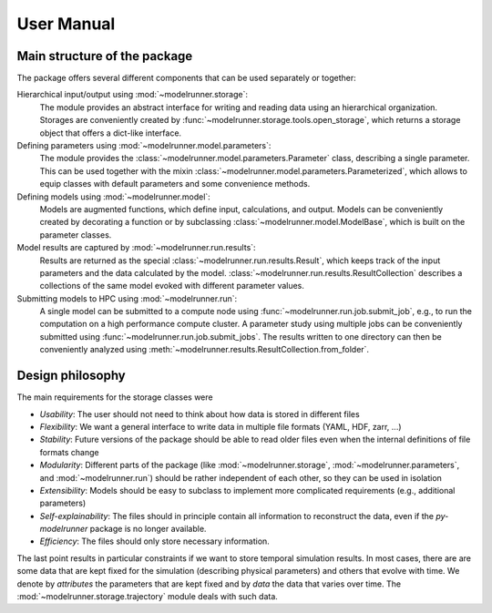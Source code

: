 User Manual
===========

Main structure of the package
-----------------------------

The package offers several different components that can be used separately or together:

Hierarchical input/output using :mod:`~modelrunner.storage`:
    The module provides an abstract interface for writing and reading data using an
    hierarchical organization.
    Storages are conveniently created by :func:`~modelrunner.storage.tools.open_storage`,
    which returns a storage object that offers a dict-like interface.

Defining parameters using :mod:`~modelrunner.model.parameters`:
    The module provides the :class:`~modelrunner.model.parameters.Parameter` class, describing a single parameter. 
    This can be used together with the mixin :class:`~modelrunner.model.parameters.Parameterized`,
    which allows to equip classes with default parameters and some convenience methods.

Defining models using :mod:`~modelrunner.model`:
    Models are augmented functions, which define input, calculations, and output.
    Models can be conveniently created by decorating a function or by subclassing
    :class:`~modelrunner.model.ModelBase`, which is built on the parameter classes.

Model results are captured by :mod:`~modelrunner.run.results`:
    Results are returned as the special :class:`~modelrunner.run.results.Result`, which
    keeps track of the input parameters and the data calculated by the model.
    :class:`~modelrunner.run.results.ResultCollection` describes a collections of the same
    model evoked with different parameter values.

Submitting models to HPC using :mod:`~modelrunner.run`:
    A single model can be submitted to a compute node using :func:`~modelrunner.run.job.submit_job`,
    e.g., to run the computation on a high performance compute cluster.
    A parameter study using multiple jobs can be conveniently submitted using :func:`~modelrunner.run.job.submit_jobs`.
    The results written to one directory can then be conveniently analyzed using :meth:`~modelrunner.results.ResultCollection.from_folder`.


Design philosophy
-----------------

The main requirements for the storage classes were

- *Usability*: The user should not need to think about how data is stored in different files
- *Flexibility*: We want a general interface to write data in multiple file formats (YAML, HDF, zarr, ...)
- *Stability*: Future versions of the package should be able to read older files even when the internal definitions of file formats change
- *Modularity*: Different parts of the package (like :mod:`~modelrunner.storage`, :mod:`~modelrunner.parameters`, and :mod:`~modelrunner.run`) should be rather independent of each other, so they can be used in isolation
- *Extensibility*: Models should be easy to subclass to implement more complicated requirements (e.g., additional parameters)
- *Self-explainability*: The files should in principle contain all information to reconstruct the data, even if the `py-modelrunner` package is no longer available.
- *Efficiency*: The files should only store necessary information.

The last point results in particular constraints if we want to store temporal simulation results.
In most cases, there are are some data that are kept fixed for the simulation (describing physical parameters) and others that evolve with time.
We denote by `attributes` the parameters that are kept fixed and by `data` the data that varies over time.
The :mod:`~modelrunner.storage.trajectory` module deals with such data.